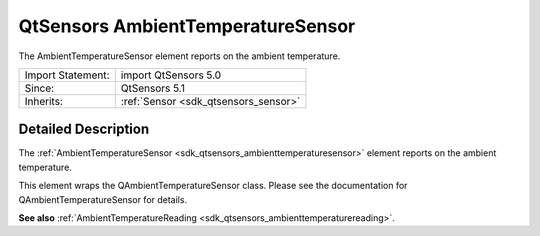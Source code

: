 .. _sdk_qtsensors_ambienttemperaturesensor:
QtSensors AmbientTemperatureSensor
==================================

The AmbientTemperatureSensor element reports on the ambient temperature.

+--------------------------------------+--------------------------------------+
| Import Statement:                    | import QtSensors 5.0                 |
+--------------------------------------+--------------------------------------+
| Since:                               | QtSensors 5.1                        |
+--------------------------------------+--------------------------------------+
| Inherits:                            | :ref:`Sensor <sdk_qtsensors_sensor>` |
+--------------------------------------+--------------------------------------+

Detailed Description
--------------------

The
:ref:`AmbientTemperatureSensor <sdk_qtsensors_ambienttemperaturesensor>`
element reports on the ambient temperature.

This element wraps the QAmbientTemperatureSensor class. Please see the
documentation for QAmbientTemperatureSensor for details.

**See also**
:ref:`AmbientTemperatureReading <sdk_qtsensors_ambienttemperaturereading>`.
